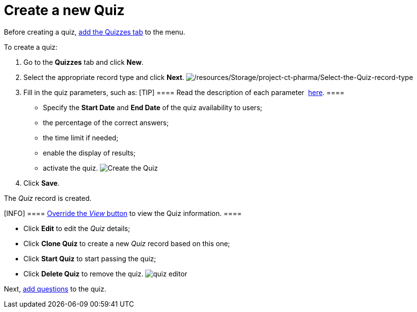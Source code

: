 = Create a new Quiz

Before creating a quiz,
https://help.salesforce.com/articleView?id=creating_custom_object_tabs.htm&type=5[add
the Quizzes tab] to the menu.



To create a quiz:

. Go to the *Quizzes* tab and click *New*.
. Select the appropriate record type and click *Next*.
image:/resources/Storage/project-ct-pharma/Select-the-Quiz-record-type.png[/resources/Storage/project-ct-pharma/Select-the-Quiz-record-type]
. Fill in the quiz parameters, such as:
[TIP] ==== Read the description of each
parameter  xref:quiz-field-reference[here]. ====
* Specify the *Start Date* and *End Date* of the quiz availability to
users;
* the percentage of the correct answers;
* the time limit if needed;
* enable the display of results;
* activate the quiz.
image:Create-the-Quiz.png[]
. Click *Save*.

The _Quiz_ record is created.


[INFO] ====  xref:admin-guide/quizzes-management/override-basic-action-for-quiz[Override
the _View_ button] to view the Quiz information. ====

* Click *Edit* to edit the _Quiz_ details;
* Click *Clone Quiz* to create a new _Quiz_ record based on this one;
* Click *Start Quiz* to start passing the quiz;
* Click *Delete Quiz* to remove the quiz.
image:quiz-editor.png[]



Next,  xref:admin-guide/quizzes-management/specify-questions-for-quiz[add questions] to the quiz.
